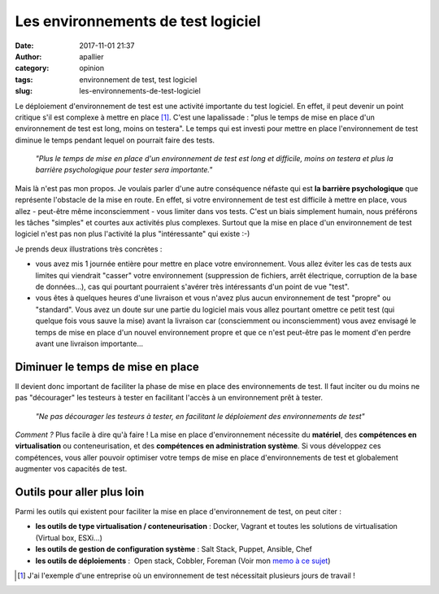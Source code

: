 Les environnements de test logiciel
###################################
:date: 2017-11-01 21:37
:author: apallier
:category: opinion
:tags: environnement de test, test logiciel
:slug: les-environnements-de-test-logiciel

.. image:: {static}/images/2017-les-environnements-de-test-logiciel.jpg
   :width: 200px
   :height: 133px
   :align: center
   :alt: Couverture du livre

Le déploiement d'environnement de test est une activité importante du
test logiciel. En effet, il peut devenir un point critique s'il est
complexe à mettre en place [#f1]_. C'est une lapalissade : "plus le
temps de mise en place d'un environnement de test est long, moins on
testera". Le temps qui est investi pour mettre en place l'environnement
de test diminue le temps pendant lequel on pourrait faire des tests.

    *"Plus le temps de mise en place d'un environnement de test est long
    et difficile, moins on testera et plus la barrière psychologique
    pour tester sera importante."*


Mais là n'est pas mon propos. Je voulais parler d'une autre conséquence
néfaste qui est **la barrière psychologique** que représente l'obstacle
de la mise en route. En effet, si votre environnement de test est
difficile à mettre en place, vous allez - peut-être même inconsciemment
- vous limiter dans vos tests. C'est un biais simplement humain, nous
préférons les tâches "simples" et courtes aux activités plus complexes.
Surtout que la mise en place d'un environnement de test logiciel n'est
pas non plus l'activité la plus "intéressante" qui existe :-)

Je prends deux illustrations très concrètes :

-  vous avez mis 1 journée entière pour mettre en place votre
   environnement. Vous allez éviter les cas de tests aux limites qui
   viendrait "casser" votre environnement (suppression de fichiers,
   arrêt électrique, corruption de la base de données...), cas qui
   pourtant pourraient s'avérer très intéressants d'un point de vue
   "test".
-  vous êtes à quelques heures d'une livraison et vous n'avez plus aucun
   environnement de test "propre" ou "standard". Vous avez un doute sur
   une partie du logiciel mais vous allez pourtant omettre ce petit test
   (qui quelque fois vous sauve la mise) avant la livraison car
   (consciemment ou inconsciemment) vous avez envisagé le temps de mise
   en place d'un nouvel environnement propre et que ce n'est peut-être
   pas le moment d'en perdre avant une livraison importante...

Diminuer le temps de mise en place
----------------------------------

Il devient donc important de faciliter la phase de mise en place des
environnements de test. Il faut inciter ou du moins ne pas "décourager"
les testeurs à tester en facilitant l'accès à un environnement prêt à
tester.

    *"Ne pas décourager les testeurs à tester, en facilitant le
    déploiement des environnements de test"*

*Comment ?* Plus facile à dire qu'à faire ! La mise en place
d'environnement nécessite du **matériel**, des **compétences en
virtualisation** ou conteneurisation, et des **compétences en
administration système**. Si vous développez ces compétences, vous aller
pouvoir optimiser votre temps de mise en place d'environnements de test
et globalement augmenter vos capacités de test.

Outils pour aller plus loin
---------------------------

Parmi les outils qui existent pour faciliter la mise en place d'environnement de test, on peut citer :

-  **les outils de type virtualisation / conteneurisation** : Docker,
   Vagrant et toutes les solutions de virtualisation (Virtual box,
   ESXi...)
-  **les outils de gestion de configuration système** : Salt Stack,
   Puppet, Ansible, Chef
-  **les outils de déploiements** :  Open stack, Cobbler, Foreman (Voir
   mon `memo à ce
   sujet <{static}../2016/memo-deploiement-denvironnement-de-test-ou-autres.rst>`__)

.. [#f1] J'ai l'exemple d'une entreprise où un environnement de test nécessitait plusieurs jours de travail !